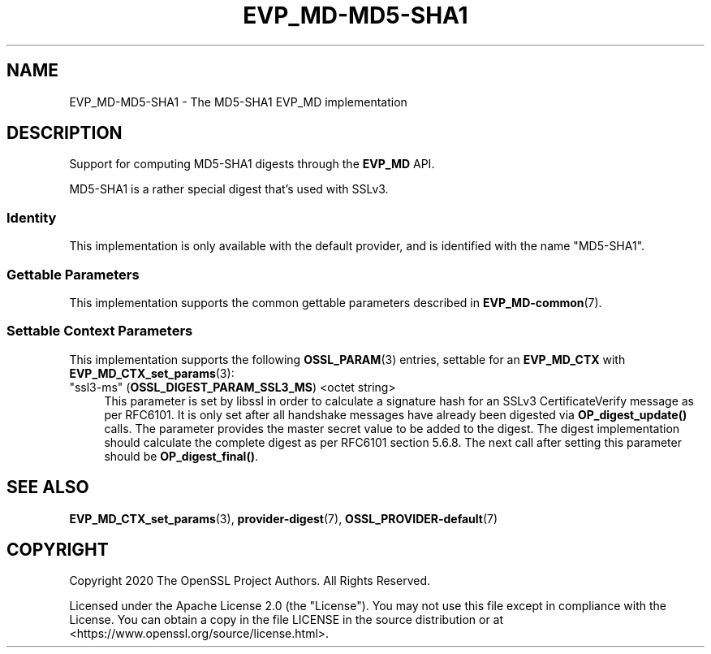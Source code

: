 .\" -*- mode: troff; coding: utf-8 -*-
.\" Automatically generated by Pod::Man 5.01 (Pod::Simple 3.43)
.\"
.\" Standard preamble:
.\" ========================================================================
.de Sp \" Vertical space (when we can't use .PP)
.if t .sp .5v
.if n .sp
..
.de Vb \" Begin verbatim text
.ft CW
.nf
.ne \\$1
..
.de Ve \" End verbatim text
.ft R
.fi
..
.\" \*(C` and \*(C' are quotes in nroff, nothing in troff, for use with C<>.
.ie n \{\
.    ds C` ""
.    ds C' ""
'br\}
.el\{\
.    ds C`
.    ds C'
'br\}
.\"
.\" Escape single quotes in literal strings from groff's Unicode transform.
.ie \n(.g .ds Aq \(aq
.el       .ds Aq '
.\"
.\" If the F register is >0, we'll generate index entries on stderr for
.\" titles (.TH), headers (.SH), subsections (.SS), items (.Ip), and index
.\" entries marked with X<> in POD.  Of course, you'll have to process the
.\" output yourself in some meaningful fashion.
.\"
.\" Avoid warning from groff about undefined register 'F'.
.de IX
..
.nr rF 0
.if \n(.g .if rF .nr rF 1
.if (\n(rF:(\n(.g==0)) \{\
.    if \nF \{\
.        de IX
.        tm Index:\\$1\t\\n%\t"\\$2"
..
.        if !\nF==2 \{\
.            nr % 0
.            nr F 2
.        \}
.    \}
.\}
.rr rF
.\" ========================================================================
.\"
.IX Title "EVP_MD-MD5-SHA1 7ossl"
.TH EVP_MD-MD5-SHA1 7ossl 2024-09-03 3.3.2 OpenSSL
.\" For nroff, turn off justification.  Always turn off hyphenation; it makes
.\" way too many mistakes in technical documents.
.if n .ad l
.nh
.SH NAME
EVP_MD\-MD5\-SHA1 \- The MD5\-SHA1 EVP_MD implementation
.SH DESCRIPTION
.IX Header "DESCRIPTION"
Support for computing MD5\-SHA1 digests through the \fBEVP_MD\fR API.
.PP
MD5\-SHA1 is a rather special digest that's used with SSLv3.
.SS Identity
.IX Subsection "Identity"
This implementation is only available with the default provider, and is
identified with the name "MD5\-SHA1".
.SS "Gettable Parameters"
.IX Subsection "Gettable Parameters"
This implementation supports the common gettable parameters described
in \fBEVP_MD\-common\fR\|(7).
.SS "Settable Context Parameters"
.IX Subsection "Settable Context Parameters"
This implementation supports the following \fBOSSL_PARAM\fR\|(3) entries,
settable for an \fBEVP_MD_CTX\fR with \fBEVP_MD_CTX_set_params\fR\|(3):
.IP """ssl3\-ms"" (\fBOSSL_DIGEST_PARAM_SSL3_MS\fR) <octet string>" 4
.IX Item """ssl3-ms"" (OSSL_DIGEST_PARAM_SSL3_MS) <octet string>"
This parameter is set by libssl in order to calculate a signature hash for an
SSLv3 CertificateVerify message as per RFC6101.
It is only set after all handshake messages have already been digested via
\&\fBOP_digest_update()\fR calls.
The parameter provides the master secret value to be added to the digest.
The digest implementation should calculate the complete digest as per RFC6101
section 5.6.8.
The next call after setting this parameter should be \fBOP_digest_final()\fR.
.SH "SEE ALSO"
.IX Header "SEE ALSO"
\&\fBEVP_MD_CTX_set_params\fR\|(3), \fBprovider\-digest\fR\|(7), \fBOSSL_PROVIDER\-default\fR\|(7)
.SH COPYRIGHT
.IX Header "COPYRIGHT"
Copyright 2020 The OpenSSL Project Authors. All Rights Reserved.
.PP
Licensed under the Apache License 2.0 (the "License").  You may not use
this file except in compliance with the License.  You can obtain a copy
in the file LICENSE in the source distribution or at
<https://www.openssl.org/source/license.html>.
